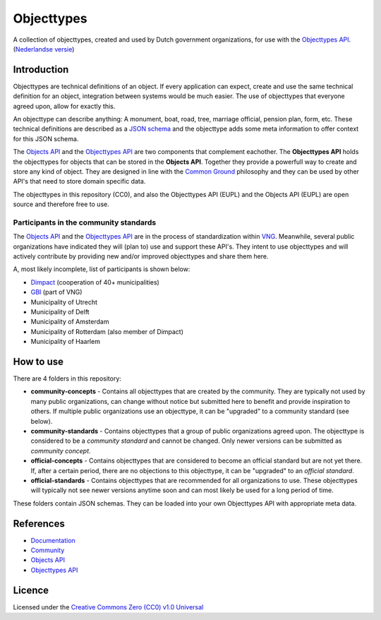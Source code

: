 ===========
Objecttypes
===========

A collection of objecttypes, created and used by Dutch government organizations,
for use with the `Objecttypes API`_.
(`Nederlandse versie`_)

Introduction
============

Objecttypes are technical definitions of an object. If every application can
expect, create and use the same technical definition for an object, integration 
between systems would be much easier. The use of objecttypes that everyone 
agreed upon, allow for exactly this.

An objecttype can describe anything: A monument, boat, road, tree, marriage 
official, pension plan, form, etc. These technical definitions are described as 
a `JSON schema`_ and the objecttype adds some meta information to offer context
for this JSON schema.

The `Objects API`_ and the `Objecttypes API`_ are two components that complement 
eachother. The **Objecttypes API** holds the objecttypes for objects that can 
be stored in the **Objects API**. Together they provide a powerfull way to 
create and store any kind of object. They are designed in line with the 
`Common Ground`_ philosophy and they can be used by other API's that need to 
store domain specific data.

The objecttypes in this repository (CC0), and also the Objecttypes API (EUPL)
and the Objects API (EUPL) are open source and therefore free to use.

.. _`JSON schema`: https://json-schema.org/
.. _`Common Ground`: https://www.commonground.nl/


Participants in the community standards
---------------------------------------

The `Objects API`_ and the `Objecttypes API`_ are in the process of 
standardization within `VNG`_. Meanwhile, several public organizations have 
indicated they will (plan to) use and support these API's. They intent to use 
objecttypes and will actively contribute by providing new and/or improved 
objecttypes and share them here.

A, most likely incomplete, list of participants is shown below:

* `Dimpact <https://www.dimpact.nl/>`_ (cooperation of 40+ municipalities)
* `GBI <https://gbi-gemeenten.nl/>`_ (part of VNG)
* Municipality of Utrecht
* Municipality of Delft
* Municipality of Amsterdam
* Municipality of Rotterdam (also member of Dimpact)
* Municipality of Haarlem

.. _`Objects API`: https://github.com/maykinmedia/objects-api/
.. _`Objecttypes API`: https://github.com/maykinmedia/objecttypes-api/
.. _`VNG`: https://www.vngrealisatie.nl/


How to use
==========

There are 4 folders in this repository:

* **community-concepts** - Contains all objecttypes that are created by the 
  community. They are typically not used by many public organizations, can 
  change without notice but submitted here to benefit and provide inspiration 
  to others. If multiple public organizations use an objecttype, it can be 
  "upgraded" to a community standard (see below).
* **community-standards** - Contains objecttypes that a group of public 
  organizations agreed upon. The objecttype is considered to be a 
  *community standard* and cannot be changed. Only newer versions can be 
  submitted as *community concept*.
* **official-concepts** - Contains objecttypes that are considered to become an 
  official standard but are not yet there. If, after a certain period, there
  are no objections to this objecttype, it can be "upgraded" to an 
  *official standard*.
* **official-standards** - Contains objecttypes that are recommended for all 
  organizations to use. These objecttypes will typically not see newer versions
  anytime soon and can most likely be used for a long period of time.

These folders contain JSON schemas. They can be loaded into your own Objecttypes
API with appropriate meta data.


References
==========

* `Documentation <https://objects-and-objecttypes-api.readthedocs.io/>`_
* `Community <https://commonground.nl/groups/view/601c92bd-19c7-431a-acd5-0400d60ad666/overige-registraties-objecten-en-objecttypen-api>`_
* `Objects API <https://github.com/maykinmedia/objects-api/>`_
* `Objecttypes API <https://github.com/maykinmedia/objecttypes-api/>`_


Licence
=======

Licensed under the `Creative Commons Zero (CC0) v1.0 Universal`_

.. _`Nederlandse versie`: README.NL.rst
.. _`Creative Commons Zero (CC0) v1.0 Universal`: LICENSE
